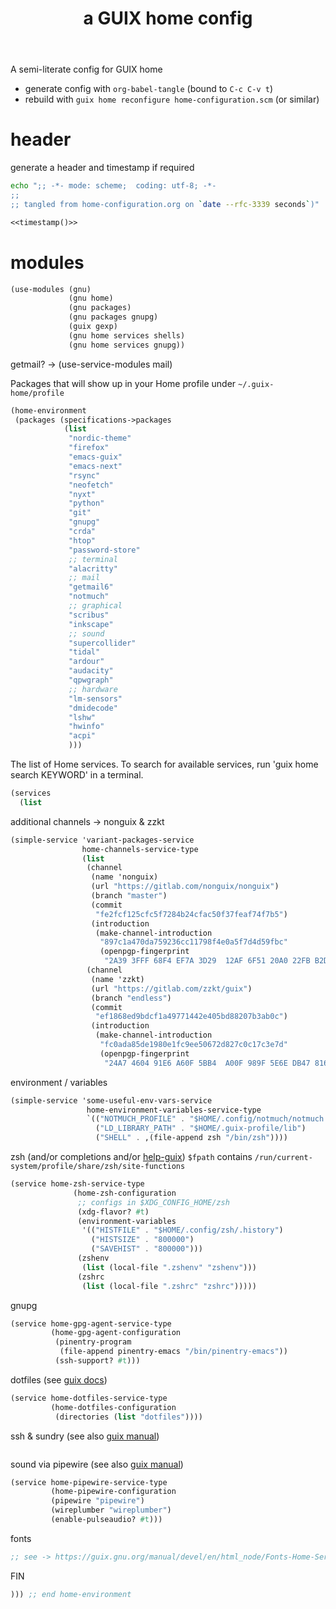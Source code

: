 # -*- mode: org;  coding: utf-8; -*-
#+title: a GUIX home config
#+property: header-args :tangle home-configuration.scm

A semi-literate config for GUIX home
- generate config with =org-babel-tangle= (bound to =C-c C-v t=)
- rebuild with =guix home reconfigure home-configuration.scm= (or similar)

* header
generate a header and timestamp if required

#+name: timestamp
#+BEGIN_SRC sh :results output code :tangle no
echo ";; -*- mode: scheme;  coding: utf-8; -*-
;;
;; tangled from home-configuration.org on `date --rfc-3339 seconds`)"
#+end_src

#+begin_src scheme :noweb yes
<<timestamp()>>
#+end_src

* modules

#+BEGIN_SRC scheme
(use-modules (gnu)
             (gnu home)
             (gnu packages)
             (gnu packages gnupg)
             (guix gexp)
             (gnu home services shells)
             (gnu home services gnupg))

#+END_SRC

getmail? → (use-service-modules mail)

Packages that will show up in your Home profile under =~/.guix-home/profile=

#+BEGIN_SRC scheme
(home-environment
 (packages (specifications->packages
            (list
             "nordic-theme"
             "firefox"
             "emacs-guix"
             "emacs-next"
             "rsync"
             "neofetch"
             "nyxt"
             "python"
             "git"
             "gnupg"
             "crda"
             "htop"
             "password-store"
             ;; terminal
             "alacritty"
             ;; mail
             "getmail6"
             "notmuch"
             ;; graphical
             "scribus"
             "inkscape"
             ;; sound
             "supercollider"
             "tidal"
             "ardour"
             "audacity"
             "qpwgraph"
             ;; hardware
             "lm-sensors"
             "dmidecode"
             "lshw"
             "hwinfo"
             "acpi"
             )))
#+END_SRC

The list of Home services.  To search for available services, run 'guix home search KEYWORD' in a terminal.

#+BEGIN_SRC scheme
 (services
   (list
   #+END_SRC

additional channels → nonguix & zzkt

#+BEGIN_SRC scheme
    (simple-service 'variant-packages-service
                    home-channels-service-type
                    (list
                     (channel
                      (name 'nonguix)
                      (url "https://gitlab.com/nonguix/nonguix")
                      (branch "master")
                      (commit
                       "fe2fcf125cfc5f7284b24cfac50f37feaf74f7b5")
                      (introduction
                       (make-channel-introduction
                        "897c1a470da759236cc11798f4e0a5f7d4d59fbc"
                        (openpgp-fingerprint
                         "2A39 3FFF 68F4 EF7A 3D29  12AF 6F51 20A0 22FB B2D5"))))
                     (channel
                      (name 'zzkt)
                      (url "https://gitlab.com/zzkt/guix")
                      (branch "endless")
                      (commit
                       "ef1868ed9bdcf1a49771442e405bd88207b3ab0c")
                      (introduction
                       (make-channel-introduction
                        "fc0ada85de1980e1fc9ee50672d827c0c17c3e7d"
                        (openpgp-fingerprint
                         "24A7 4604 91E6 A60F 5BB4  A00F 989F 5E6E DB47 8160"))))))
#+END_SRC

environment / variables

#+BEGIN_SRC scheme
    (simple-service 'some-useful-env-vars-service
                     home-environment-variables-service-type
                     `(("NOTMUCH_PROFILE" . "$HOME/.config/notmuch/notmuch.conf")
                       ("LD_LIBRARY_PATH" . "$HOME/.guix-profile/lib")
                       ("SHELL" . ,(file-append zsh "/bin/zsh"))))
#+END_SRC

zsh (and/or completions and/or [[https://lists.gnu.org/archive/html/help-guix/2020-06/msg00005.html][help-guix]])
     =$fpath= contains =/run/current-system/profile/share/zsh/site-functions=

#+BEGIN_SRC scheme
    (service home-zsh-service-type
                  (home-zsh-configuration
                   ;; configs in $XDG_CONFIG_HOME/zsh
                   (xdg-flavor? #t)
                   (environment-variables
                    '(("HISTFILE" . "$HOME/.config/zsh/.history")
                      ("HISTSIZE" . "800000")
                      ("SAVEHIST" . "800000")))
                   (zshenv
                    (list (local-file ".zshenv" "zshenv")))
                   (zshrc
                    (list (local-file ".zshrc" "zshrc")))))
   #+END_SRC

gnupg

#+BEGIN_SRC scheme
         (service home-gpg-agent-service-type
                  (home-gpg-agent-configuration
                   (pinentry-program
                    (file-append pinentry-emacs "/bin/pinentry-emacs"))
                   (ssh-support? #t)))
   #+END_SRC

dotfiles (see [[https://guix.gnu.org/manual/devel/en/html_node/Essential-Home-Services.html][guix docs]])

#+BEGIN_SRC scheme
         (service home-dotfiles-service-type
                  (home-dotfiles-configuration
                   (directories (list "dotfiles"))))
#+END_SRC

ssh & sundry (see also [[https://guix.gnu.org/manual/devel/en/html_node/Secure-Shell.html][guix manual]])

#+BEGIN_SRC scheme

#+END_SRC

sound via pipewire  (see also [[https://guix.gnu.org/manual/devel/en/html_node/Sound-Home-Services.html][guix manual]])

#+BEGIN_SRC scheme
        (service home-pipewire-service-type
                 (home-pipewire-configuration
                 (pipewire "pipewire")
                 (wireplumber "wireplumber")
                 (enable-pulseaudio? #t)))
#+END_SRC

fonts

#+BEGIN_SRC scheme
         ;; see -> https://guix.gnu.org/manual/devel/en/html_node/Fonts-Home-Services.html
   #+END_SRC

FIN

#+BEGIN_SRC scheme
  ))) ;; end home-environment
#+END_SRC
